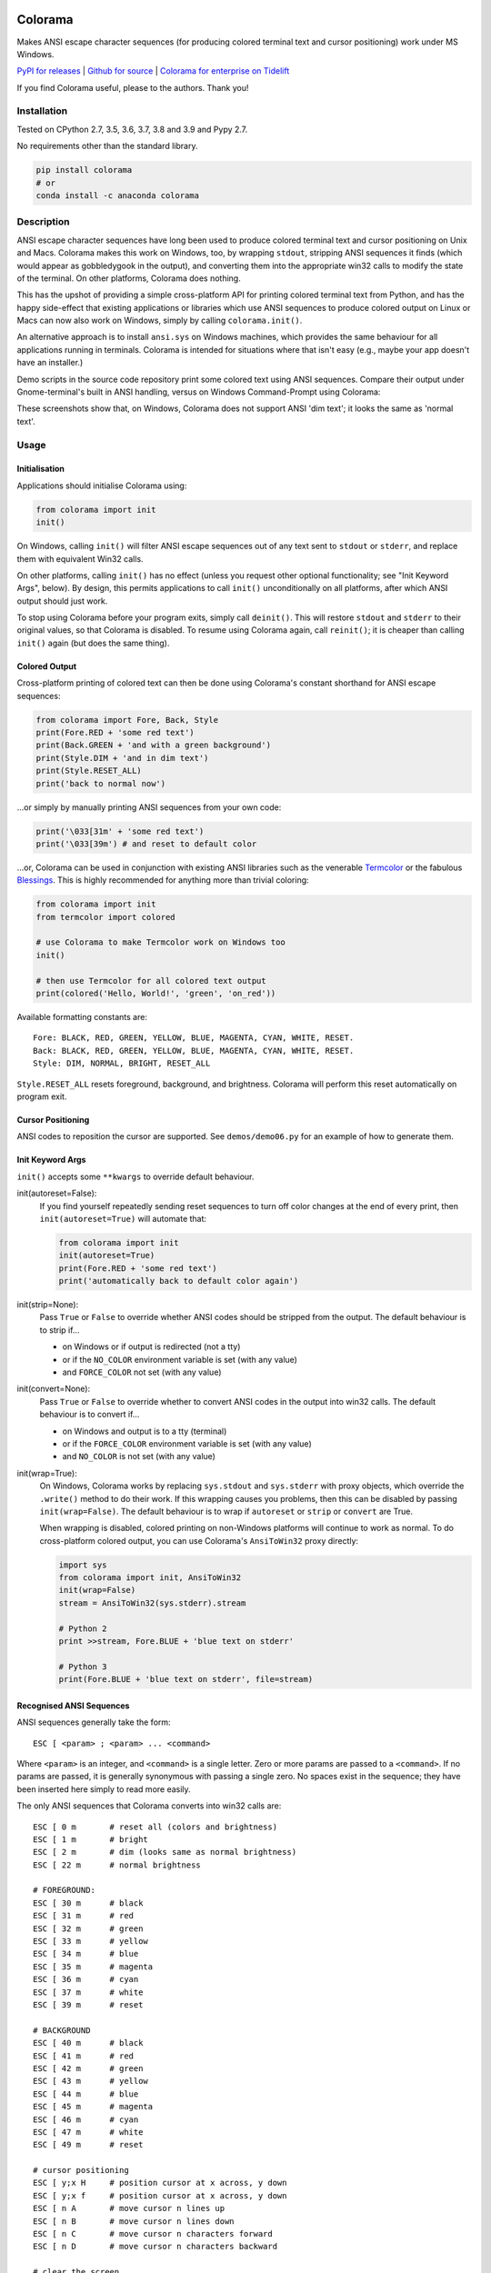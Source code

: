 .. image:: https://img.shields.io/pypi/v/colorama.svg
    :target: https://pypi.org/project/colorama/
    :alt: Latest Version

.. image:: https://img.shields.io/pypi/pyversions/colorama.svg
    :target: https://pypi.org/project/colorama/
    :alt: Supported Python versions

.. image:: https://travis-ci.org/tartley/colorama.svg?branch=master
    :target: https://travis-ci.org/tartley/colorama
    :alt: Build Status


Colorama
========

Makes ANSI escape character sequences (for producing colored terminal text and
cursor positioning) work under MS Windows.

.. |donate| image:: https://www.paypalobjects.com/en_US/i/btn/btn_donate_SM.gif
  :target: https://www.paypal.com/cgi-bin/webscr?cmd=_donations&business=2MZ9D2GMLYCUJ&item_name=Colorama&currency_code=USD
  :alt: Donate with Paypal

`PyPI for releases <https://pypi.org/project/colorama/>`_ |
`Github for source <https://github.com/tartley/colorama>`_ |
`Colorama for enterprise on Tidelift <https://github.com/tartley/colorama/blob/master/ENTERPRISE.md>`_

If you find Colorama useful, please |donate| to the authors. Thank you!


Installation
------------

Tested on CPython 2.7, 3.5, 3.6, 3.7, 3.8 and 3.9 and Pypy 2.7.

No requirements other than the standard library.

.. code-block:: bash

    pip install colorama
    # or
    conda install -c anaconda colorama


Description
-----------

ANSI escape character sequences have long been used to produce colored terminal
text and cursor positioning on Unix and Macs. Colorama makes this work on
Windows, too, by wrapping ``stdout``, stripping ANSI sequences it finds (which
would appear as gobbledygook in the output), and converting them into the
appropriate win32 calls to modify the state of the terminal. On other platforms,
Colorama does nothing.

This has the upshot of providing a simple cross-platform API for printing
colored terminal text from Python, and has the happy side-effect that existing
applications or libraries which use ANSI sequences to produce colored output on
Linux or Macs can now also work on Windows, simply by calling
``colorama.init()``.

An alternative approach is to install ``ansi.sys`` on Windows machines, which
provides the same behaviour for all applications running in terminals. Colorama
is intended for situations where that isn't easy (e.g., maybe your app doesn't
have an installer.)

Demo scripts in the source code repository print some colored text using
ANSI sequences. Compare their output under Gnome-terminal's built in ANSI
handling, versus on Windows Command-Prompt using Colorama:

.. image:: https://github.com/tartley/colorama/raw/master/screenshots/ubuntu-demo.png
    :width: 661
    :height: 357
    :alt: ANSI sequences on Ubuntu under gnome-terminal.

.. image:: https://github.com/tartley/colorama/raw/master/screenshots/windows-demo.png
    :width: 668
    :height: 325
    :alt: Same ANSI sequences on Windows, using Colorama.

These screenshots show that, on Windows, Colorama does not support ANSI 'dim
text'; it looks the same as 'normal text'.

Usage
-----

Initialisation
..............

Applications should initialise Colorama using:

.. code-block:: python

    from colorama import init
    init()

On Windows, calling ``init()`` will filter ANSI escape sequences out of any
text sent to ``stdout`` or ``stderr``, and replace them with equivalent Win32
calls.

On other platforms, calling ``init()`` has no effect (unless you request other
optional functionality; see "Init Keyword Args", below). By design, this permits
applications to call ``init()`` unconditionally on all platforms, after which
ANSI output should just work.

To stop using Colorama before your program exits, simply call ``deinit()``.
This will restore ``stdout`` and ``stderr`` to their original values, so that
Colorama is disabled. To resume using Colorama again, call ``reinit()``; it is
cheaper than calling ``init()`` again (but does the same thing).


Colored Output
..............

Cross-platform printing of colored text can then be done using Colorama's
constant shorthand for ANSI escape sequences:

.. code-block:: python

    from colorama import Fore, Back, Style
    print(Fore.RED + 'some red text')
    print(Back.GREEN + 'and with a green background')
    print(Style.DIM + 'and in dim text')
    print(Style.RESET_ALL)
    print('back to normal now')

...or simply by manually printing ANSI sequences from your own code:

.. code-block:: python

    print('\033[31m' + 'some red text')
    print('\033[39m') # and reset to default color

...or, Colorama can be used in conjunction with existing ANSI libraries
such as the venerable `Termcolor <https://pypi.org/project/termcolor/>`_
or the fabulous `Blessings <https://pypi.org/project/blessings/>`_.
This is highly recommended for anything more than trivial coloring:

.. code-block:: python

    from colorama import init
    from termcolor import colored

    # use Colorama to make Termcolor work on Windows too
    init()

    # then use Termcolor for all colored text output
    print(colored('Hello, World!', 'green', 'on_red'))

Available formatting constants are::

    Fore: BLACK, RED, GREEN, YELLOW, BLUE, MAGENTA, CYAN, WHITE, RESET.
    Back: BLACK, RED, GREEN, YELLOW, BLUE, MAGENTA, CYAN, WHITE, RESET.
    Style: DIM, NORMAL, BRIGHT, RESET_ALL

``Style.RESET_ALL`` resets foreground, background, and brightness. Colorama will
perform this reset automatically on program exit.


Cursor Positioning
..................

ANSI codes to reposition the cursor are supported. See ``demos/demo06.py`` for
an example of how to generate them.


Init Keyword Args
.................

``init()`` accepts some ``**kwargs`` to override default behaviour.

init(autoreset=False):
    If you find yourself repeatedly sending reset sequences to turn off color
    changes at the end of every print, then ``init(autoreset=True)`` will
    automate that:

    .. code-block:: python

        from colorama import init
        init(autoreset=True)
        print(Fore.RED + 'some red text')
        print('automatically back to default color again')

init(strip=None):
    Pass ``True`` or ``False`` to override whether ANSI codes should be
    stripped from the output. The default behaviour is to strip if...

    - on Windows or if output is redirected (not a tty)
    - or if the ``NO_COLOR`` environment variable is set (with any value)
    - and ``FORCE_COLOR`` not set (with any value)

init(convert=None):
    Pass ``True`` or ``False`` to override whether to convert ANSI codes in the
    output into win32 calls. The default behaviour is to convert if...

    - on Windows and output is to a tty (terminal)
    - or if the ``FORCE_COLOR`` environment variable is set (with any value)
    - and ``NO_COLOR`` is not set (with any value)

init(wrap=True):
    On Windows, Colorama works by replacing ``sys.stdout`` and ``sys.stderr``
    with proxy objects, which override the ``.write()`` method to do their work.
    If this wrapping causes you problems, then this can be disabled by passing
    ``init(wrap=False)``. The default behaviour is to wrap if ``autoreset`` or
    ``strip`` or ``convert`` are True.

    When wrapping is disabled, colored printing on non-Windows platforms will
    continue to work as normal. To do cross-platform colored output, you can
    use Colorama's ``AnsiToWin32`` proxy directly:

    .. code-block:: python

        import sys
        from colorama import init, AnsiToWin32
        init(wrap=False)
        stream = AnsiToWin32(sys.stderr).stream

        # Python 2
        print >>stream, Fore.BLUE + 'blue text on stderr'

        # Python 3
        print(Fore.BLUE + 'blue text on stderr', file=stream)


Recognised ANSI Sequences
.........................

ANSI sequences generally take the form::

    ESC [ <param> ; <param> ... <command>

Where ``<param>`` is an integer, and ``<command>`` is a single letter. Zero or
more params are passed to a ``<command>``. If no params are passed, it is
generally synonymous with passing a single zero. No spaces exist in the
sequence; they have been inserted here simply to read more easily.

The only ANSI sequences that Colorama converts into win32 calls are::

    ESC [ 0 m       # reset all (colors and brightness)
    ESC [ 1 m       # bright
    ESC [ 2 m       # dim (looks same as normal brightness)
    ESC [ 22 m      # normal brightness

    # FOREGROUND:
    ESC [ 30 m      # black
    ESC [ 31 m      # red
    ESC [ 32 m      # green
    ESC [ 33 m      # yellow
    ESC [ 34 m      # blue
    ESC [ 35 m      # magenta
    ESC [ 36 m      # cyan
    ESC [ 37 m      # white
    ESC [ 39 m      # reset

    # BACKGROUND
    ESC [ 40 m      # black
    ESC [ 41 m      # red
    ESC [ 42 m      # green
    ESC [ 43 m      # yellow
    ESC [ 44 m      # blue
    ESC [ 45 m      # magenta
    ESC [ 46 m      # cyan
    ESC [ 47 m      # white
    ESC [ 49 m      # reset

    # cursor positioning
    ESC [ y;x H     # position cursor at x across, y down
    ESC [ y;x f     # position cursor at x across, y down
    ESC [ n A       # move cursor n lines up
    ESC [ n B       # move cursor n lines down
    ESC [ n C       # move cursor n characters forward
    ESC [ n D       # move cursor n characters backward

    # clear the screen
    ESC [ mode J    # clear the screen

    # clear the line
    ESC [ mode K    # clear the line

Multiple numeric params to the ``'m'`` command can be combined into a single
sequence::

    ESC [ 36 ; 45 ; 1 m     # bright cyan text on magenta background

All other ANSI sequences of the form ``ESC [ <param> ; <param> ... <command>``
are silently stripped from the output on Windows.

Any other form of ANSI sequence, such as single-character codes or alternative
initial characters, are not recognised or stripped. It would be cool to add
them though. Let me know if it would be useful for you, via the Issues on
GitHub.


Status & Known Problems
-----------------------

I've personally only tested it on Windows XP (CMD, Console2), Ubuntu
(gnome-terminal, xterm), and OS X.

Some presumably valid ANSI sequences aren't recognised (see details below),
but to my knowledge nobody has yet complained about this. Puzzling.

See outstanding issues and wish-list:
https://github.com/tartley/colorama/issues

If anything doesn't work for you, or doesn't do what you expected or hoped for,
I'd love to hear about it on that issues list, would be delighted by patches,
and would be happy to grant commit access to anyone who submits a working patch
or two.

If you're hacking on the code, see `README-hacking.md`_.

.. _README-hacking.md: README-hacking.md


License
-------

Copyright Jonathan Hartley & Arnon Yaari, 2013-2020. BSD 3-Clause license; see
LICENSE file.


Professional support
--------------------

.. |tideliftlogo| image:: https://cdn2.hubspot.net/hubfs/4008838/website/logos/logos_for_download/Tidelift_primary-shorthand-logo.png
   :alt: Tidelift
   :target: https://tidelift.com/subscription/pkg/pypi-colorama?utm_source=pypi-colorama&utm_medium=referral&utm_campaign=readme

.. list-table::
   :widths: 10 100

   * - |tideliftlogo|
     - Professional support for colorama is available as part of the
       `Tidelift Subscription`_.
       Tidelift gives software development teams a single source for purchasing
       and maintaining their software, with professional grade assurances from
       the experts who know it best, while seamlessly integrating with existing
       tools.

.. _Tidelift Subscription: https://tidelift.com/subscription/pkg/pypi-colorama?utm_source=pypi-colorama&utm_medium=referral&utm_campaign=readme


Thanks
------

* Marc Schlaich (schlamar) for a ``setup.py`` fix for Python2.5.
* Marc Abramowitz, reported & fixed a crash on exit with closed ``stdout``,
  providing a solution to issue #7's setuptools/distutils debate,
  and other fixes.
* User 'eryksun', for guidance on correctly instantiating ``ctypes.windll``.
* Matthew McCormick for politely pointing out a longstanding crash on non-Win.
* Ben Hoyt, for a magnificent fix under 64-bit Windows.
* Jesse at Empty Square for submitting a fix for examples in the README.
* User 'jamessp', an observant documentation fix for cursor positioning.
* User 'vaal1239', Dave Mckee & Lackner Kristof for a tiny but much-needed Win7
  fix.
* Julien Stuyck, for wisely suggesting Python3 compatible updates to README.
* Daniel Griffith for multiple fabulous patches.
* Oscar Lesta for a valuable fix to stop ANSI chars being sent to non-tty
  output.
* Roger Binns, for many suggestions, valuable feedback, & bug reports.
* Tim Golden for thought and much appreciated feedback on the initial idea.
* User 'Zearin' for updates to the README file.
* John Szakmeister for adding support for light colors
* Charles Merriam for adding documentation to demos
* Jurko for a fix on 64-bit Windows CPython2.5 w/o ctypes
* Florian Bruhin for a fix when stdout or stderr are None
* Thomas Weininger for fixing ValueError on Windows
* Remi Rampin for better Github integration and fixes to the README file
* Simeon Visser for closing a file handle using 'with' and updating classifiers
  to include Python 3.3 and 3.4
* Andy Neff for fixing RESET of LIGHT_EX colors.
* Jonathan Hartley for the initial idea and implementation.
